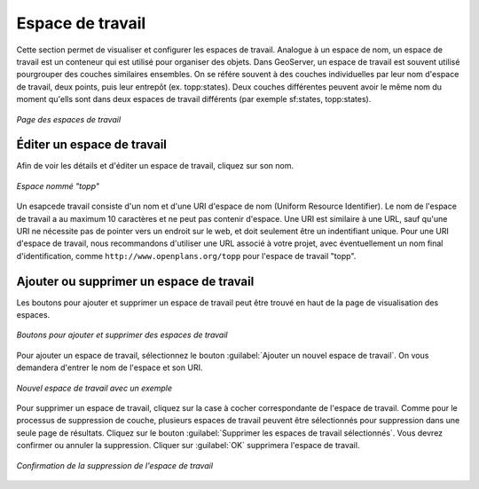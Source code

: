 .. _webadmin_workspaces:

Espace de travail
==================

Cette section permet de visualiser et configurer les espaces de travail. Analogue 
à un espace de nom, un espace de travail est un conteneur qui est utilisé pour 
organiser des objets. Dans GeoServer, un espace de travail est souvent utilisé 
pourgrouper des couches similaires ensembles. On se référe souvent à des couches 
individuelles par leur nom d'espace de travail, deux points, puis leur entrepôt 
(ex. topp:states). Deux couches différentes peuvent avoir le même nom du moment 
qu'ells sont dans deux espaces de travail différents (par exemple sf:states, 
topp:states).

.. figure:: ../images/data_workspaces.png
   :align: center
   
   *Page des espaces de travail*

Éditer un espace de travail
----------------------------

Afin de voir les détails et d'éditer un espace de travail, cliquez sur son nom.

.. figure:: ../images/data_workspaces_URI.png
   :align: center
   
   *Espace nommé "topp"*


Un esapcede travail consiste d'un nom et d'une URI d'espace de nom (Uniform 
Resource Identifier). Le nom de l'espace de travail a au maximum 10 caractères et 
ne peut pas contenir d'espace. Une URI est similaire à une URL, sauf qu'une URI 
ne nécessite pas de pointer vers un endroit sur le web, et doit seulement être un 
indentifiant unique. Pour une URI d'espace de travail, nous recommandons d'utiliser 
une URL associé à votre projet, avec éventuellement un nom final d'identification, 
comme ``http://www.openplans.org/topp`` pour l'espace de travail "topp".  
   
Ajouter ou supprimer un espace de travail
------------------------------------------
Les boutons pour ajouter et supprimer un espace de travail peut être trouvé en 
haut de la page de visualisation des espaces.

.. figure:: ../images/data_workspaces_add_remove.png
   :align: center
   
   *Boutons pour ajouter et supprimer des espaces de travail*

Pour ajouter un espace de travail, sélectionnez le bouton :guilabel:`Ajouter un 
nouvel espace de travail`. On vous demandera d'entrer le nom de l'espace et son 
URI.
   
.. figure:: ../images/data_workspaces_medford.png
   :align: center
   
   *Nouvel espace de travail avec un exemple*

Pour supprimer un espace de travail, cliquez sur la case à cocher correspondante 
de l'espace de travail. Comme pour le processus de suppression de couche, plusieurs 
espaces de travail peuvent être sélectionnés pour suppression dans une seule page 
de résultats. Cliquez sur le bouton :guilabel:`Supprimer les espaces de travail 
sélectionnés`. Vous devrez confirmer ou annuler la suppression. Cliquer sur 
:guilabel:`OK` supprimera l'espace de travail.

.. figure:: ../images/data_workspaces_rename_confirm.png
   :align: center
   
   *Confirmation de la suppression de l'espace de travail*

.. yjacolin at free.fr 2011/11/18 r13133
